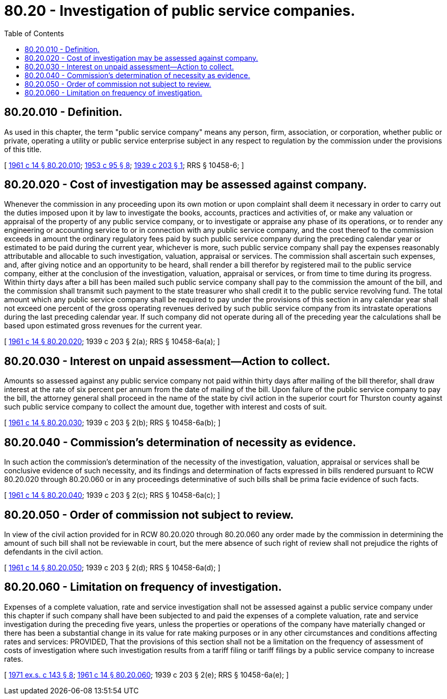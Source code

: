 = 80.20 - Investigation of public service companies.
:toc:

== 80.20.010 - Definition.
As used in this chapter, the term "public service company" means any person, firm, association, or corporation, whether public or private, operating a utility or public service enterprise subject in any respect to regulation by the commission under the provisions of this title.

[ http://leg.wa.gov/CodeReviser/documents/sessionlaw/1961c14.pdf?cite=1961%20c%2014%20§%2080.20.010[1961 c 14 § 80.20.010]; http://leg.wa.gov/CodeReviser/documents/sessionlaw/1953c95.pdf?cite=1953%20c%2095%20§%208[1953 c 95 § 8]; http://leg.wa.gov/CodeReviser/documents/sessionlaw/1939c203.pdf?cite=1939%20c%20203%20§%201[1939 c 203 § 1]; RRS § 10458-6; ]

== 80.20.020 - Cost of investigation may be assessed against company.
Whenever the commission in any proceeding upon its own motion or upon complaint shall deem it necessary in order to carry out the duties imposed upon it by law to investigate the books, accounts, practices and activities of, or make any valuation or appraisal of the property of any public service company, or to investigate or appraise any phase of its operations, or to render any engineering or accounting service to or in connection with any public service company, and the cost thereof to the commission exceeds in amount the ordinary regulatory fees paid by such public service company during the preceding calendar year or estimated to be paid during the current year, whichever is more, such public service company shall pay the expenses reasonably attributable and allocable to such investigation, valuation, appraisal or services. The commission shall ascertain such expenses, and, after giving notice and an opportunity to be heard, shall render a bill therefor by registered mail to the public service company, either at the conclusion of the investigation, valuation, appraisal or services, or from time to time during its progress. Within thirty days after a bill has been mailed such public service company shall pay to the commission the amount of the bill, and the commission shall transmit such payment to the state treasurer who shall credit it to the public service revolving fund. The total amount which any public service company shall be required to pay under the provisions of this section in any calendar year shall not exceed one percent of the gross operating revenues derived by such public service company from its intrastate operations during the last preceding calendar year. If such company did not operate during all of the preceding year the calculations shall be based upon estimated gross revenues for the current year.

[ http://leg.wa.gov/CodeReviser/documents/sessionlaw/1961c14.pdf?cite=1961%20c%2014%20§%2080.20.020[1961 c 14 § 80.20.020]; 1939 c 203 § 2(a); RRS § 10458-6a(a); ]

== 80.20.030 - Interest on unpaid assessment—Action to collect.
Amounts so assessed against any public service company not paid within thirty days after mailing of the bill therefor, shall draw interest at the rate of six percent per annum from the date of mailing of the bill. Upon failure of the public service company to pay the bill, the attorney general shall proceed in the name of the state by civil action in the superior court for Thurston county against such public service company to collect the amount due, together with interest and costs of suit.

[ http://leg.wa.gov/CodeReviser/documents/sessionlaw/1961c14.pdf?cite=1961%20c%2014%20§%2080.20.030[1961 c 14 § 80.20.030]; 1939 c 203 § 2(b); RRS § 10458-6a(b); ]

== 80.20.040 - Commission's determination of necessity as evidence.
In such action the commission's determination of the necessity of the investigation, valuation, appraisal or services shall be conclusive evidence of such necessity, and its findings and determination of facts expressed in bills rendered pursuant to RCW 80.20.020 through 80.20.060 or in any proceedings determinative of such bills shall be prima facie evidence of such facts.

[ http://leg.wa.gov/CodeReviser/documents/sessionlaw/1961c14.pdf?cite=1961%20c%2014%20§%2080.20.040[1961 c 14 § 80.20.040]; 1939 c 203 § 2(c); RRS § 10458-6a(c); ]

== 80.20.050 - Order of commission not subject to review.
In view of the civil action provided for in RCW 80.20.020 through 80.20.060 any order made by the commission in determining the amount of such bill shall not be reviewable in court, but the mere absence of such right of review shall not prejudice the rights of defendants in the civil action.

[ http://leg.wa.gov/CodeReviser/documents/sessionlaw/1961c14.pdf?cite=1961%20c%2014%20§%2080.20.050[1961 c 14 § 80.20.050]; 1939 c 203 § 2(d); RRS § 10458-6a(d); ]

== 80.20.060 - Limitation on frequency of investigation.
Expenses of a complete valuation, rate and service investigation shall not be assessed against a public service company under this chapter if such company shall have been subjected to and paid the expenses of a complete valuation, rate and service investigation during the preceding five years, unless the properties or operations of the company have materially changed or there has been a substantial change in its value for rate making purposes or in any other circumstances and conditions affecting rates and services: PROVIDED, That the provisions of this section shall not be a limitation on the frequency of assessment of costs of investigation where such investigation results from a tariff filing or tariff filings by a public service company to increase rates.

[ http://leg.wa.gov/CodeReviser/documents/sessionlaw/1971ex1c143.pdf?cite=1971%20ex.s.%20c%20143%20§%208[1971 ex.s. c 143 § 8]; http://leg.wa.gov/CodeReviser/documents/sessionlaw/1961c14.pdf?cite=1961%20c%2014%20§%2080.20.060[1961 c 14 § 80.20.060]; 1939 c 203 § 2(e); RRS § 10458-6a(e); ]

